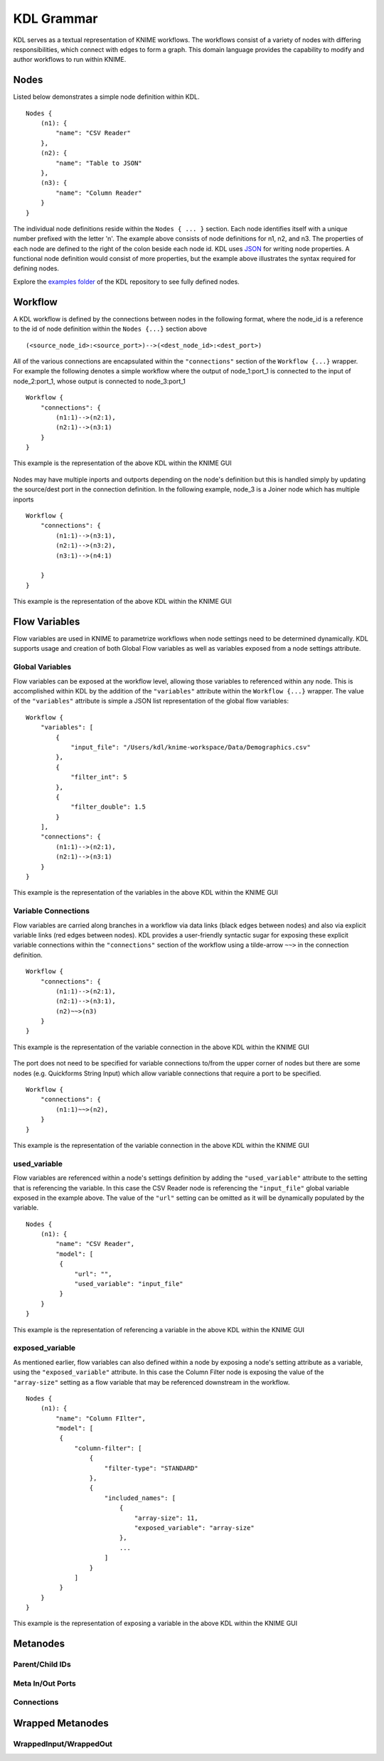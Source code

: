 KDL Grammar
===========

KDL serves as a textual representation of KNIME workflows.  The workflows consist of a variety 
of nodes with differing responsibilities, which connect with edges to form a graph.  This 
domain language provides the capability to modify and author workflows to run within KNIME.

Nodes
-----

Listed below demonstrates a simple node definition within KDL. ::

   Nodes {
       (n1): {
           "name": "CSV Reader"
       },
       (n2): {
           "name": "Table to JSON"
       },
       (n3): {
           "name": "Column Reader"
       }
   }

The individual node definitions reside within the ``Nodes { ... }`` section.  Each node 
identifies itself with a unique number prefixed with the letter 'n'.  The example above 
consists of node definitions for n1, n2, and n3.  The properties of each node are defined 
to the right of the colon beside each node id.  KDL uses `JSON <https://www.json.org/>`_ 
for writing node properties.  A functional node definition would consist of more properties, 
but the example above illustrates the syntax required for defining nodes.

Explore the `examples folder <https://github.com/k-descriptor-language/kdl/tree/master/examples>`_ 
of the KDL repository to see fully defined nodes. 

Workflow
--------

A KDL workflow is defined by the connections between nodes in the following format,
where the node_id is a reference to the id of node definition within the ``Nodes {...}``
section above ::

   (<source_node_id>:<source_port>)-->(<dest_node_id>:<dest_port>)

All of the various connections are encapsulated within the ``"connections"`` section of
the ``Workflow {...}`` wrapper. For example the following denotes a simple workflow where the
output of node_1:port_1 is connected to the input of node_2:port_1, whose output is connected
to node_3:port_1 ::

   Workflow {
       "connections": {
           (n1:1)-->(n2:1),
           (n2:1)-->(n3:1)
       }
   }

This example is the representation of the above KDL within the KNIME GUI

.. figure:: images/Workflow1.png
   :align:  center

Nodes may have multiple inports and outports depending on the node's definition but this
is handled simply by updating the source/dest port in the connection definition. In the
following example, node_3 is a Joiner node which has multiple inports ::

   Workflow {
       "connections": {
           (n1:1)-->(n3:1),
           (n2:1)-->(n3:2),
           (n3:1)-->(n4:1)

       }
   }

This example is the representation of the above KDL within the KNIME GUI

.. figure:: images/Workflow2.png
   :align:  center

Flow Variables
------------------
Flow variables are used in KNIME to parametrize workflows when node settings
need to be determined dynamically.  KDL supports usage and creation of both Global
Flow variables as well as variables exposed from a node settings attribute.

Global Variables
++++++++++++++++
Flow variables can be exposed at the workflow level, allowing those variables to referenced
within any node.  This is accomplished within KDL by the addition of the ``"variables"``
attribute within the ``Workflow {...}`` wrapper.  The value of the ``"variables"`` attribute
is simple a JSON list representation of the global flow variables::

   Workflow {
       "variables": [
           {
               "input_file": "/Users/kdl/knime-workspace/Data/Demographics.csv"
           },
           {
               "filter_int": 5
           },
           {
               "filter_double": 1.5
           }
       ],
       "connections": {
           (n1:1)-->(n2:1),
           (n2:1)-->(n3:1)
       }
   }

This example is the representation of the variables in the above KDL within the KNIME GUI

.. figure:: images/GlobalVar.png
   :align:  center

Variable Connections
++++++++++++++++++++
Flow variables are carried along branches in a workflow via data links (black edges
between nodes) and also via explicit variable links (red edges between nodes).  KDL provides
a user-friendly syntactic sugar for exposing these explicit variable connections within the
``"connections"`` section of the workflow using a tilde-arrow ``~~>`` in the connection
definition. ::

   Workflow {
       "connections": {
           (n1:1)-->(n2:1),
           (n2:1)-->(n3:1),
           (n2)~~>(n3)
       }
   }

This example is the representation of the variable connection in the above KDL within the
KNIME GUI

.. figure:: images/VarConnection1.png
   :align:  center

The port does not need to be specified for variable connections to/from the upper corner of
nodes but there are some nodes (e.g. Quickforms String Input) which allow variable connections
that require a port to be specified. ::

   Workflow {
       "connections": {
           (n1:1)~~>(n2),
       }
   }

This example is the representation of the variable connection in the above KDL within the
KNIME GUI

.. figure:: images/VarConnection2.png
   :align:  center


used_variable
++++++++++++++++++++++++++++++++++
Flow variables are referenced within a node's settings definition by adding the ``"used_variable"``
attribute to the setting that is referencing the variable. In this case the CSV Reader node is
referencing the ``"input_file"`` global variable exposed in the example above. The value of the
``"url"`` setting can be omitted as it will be dynamically populated by the variable. ::

   Nodes {
       (n1): {
           "name": "CSV Reader",
           "model": [
            {
                "url": "",
                "used_variable": "input_file"
            }
       }
   }

This example is the representation of referencing a variable in the above KDL within the
KNIME GUI

.. figure:: images/UsedVar.png
   :align:  center

exposed_variable
++++++++++++++++++++++++++++++++++
As mentioned earlier, flow variables can also defined within a node by exposing a node's setting
attribute as a variable, using the ``"exposed_variable"`` attribute.  In this case the Column Filter
node is exposing the value of the ``"array-size"`` setting as a flow variable that may be
referenced downstream in the workflow. ::

   Nodes {
       (n1): {
           "name": "Column FIlter",
           "model": [
            {
                "column-filter": [
                    {
                        "filter-type": "STANDARD"
                    },
                    {
                        "included_names": [
                            {
                                "array-size": 11,
                                "exposed_variable": "array-size"
                            },
                            ...
                        ]
                    }
                ]
            }
       }
   }

This example is the representation of exposing a variable in the above KDL within the
KNIME GUI

.. figure:: images/ExposedVar.png
   :align:  center

Metanodes
---------


Parent/Child IDs
++++++++++++++++


Meta In/Out Ports
+++++++++++++++++


Connections
+++++++++++


Wrapped Metanodes
-----------------


WrappedInput/WrappedOut
+++++++++++++++++++++++


